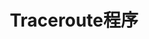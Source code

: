 #+TITLE: Traceroute程序
#+HTML_HEAD: <link rel="stylesheet" type="text/css" href="css/main.css" />
#+HTML_LINK_UP: ping.html   
#+HTML_LINK_HOME: tii.html
#+OPTIONS: num:nil timestamp:nil  ^:nil *:nil

